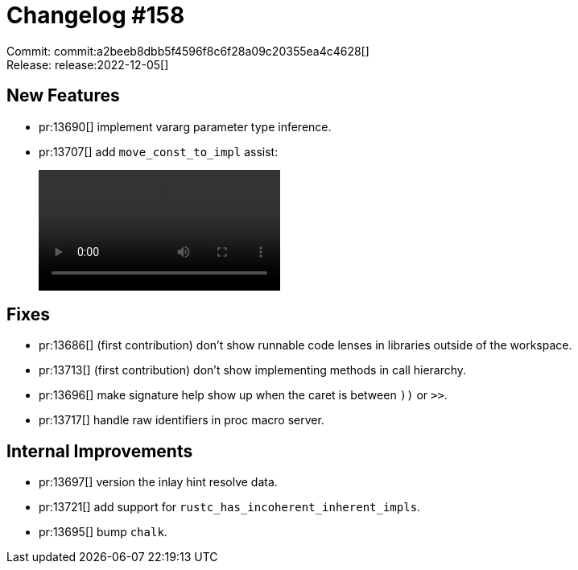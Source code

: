 = Changelog #158
:sectanchors:
:page-layout: post

Commit: commit:a2beeb8dbb5f4596f8c6f28a09c20355ea4c4628[] +
Release: release:2022-12-05[]

== New Features

* pr:13690[] implement vararg parameter type inference.
* pr:13707[] add `move_const_to_impl` assist:
+
video::https://user-images.githubusercontent.com/308347/205634280-3d75b7a2-643a-43b1-b038-d73bdc01e639.mp4[options=loop]

== Fixes

* pr:13686[] (first contribution) don't show runnable code lenses in libraries outside of the workspace.
* pr:13713[] (first contribution) don't show implementing methods in call hierarchy.
* pr:13696[] make signature help show up when the caret is between `))` or `>>`.
* pr:13717[] handle raw identifiers in proc macro server.

== Internal Improvements

* pr:13697[] version the inlay hint resolve data.
* pr:13721[] add support for `rustc_has_incoherent_inherent_impls`.
* pr:13695[] bump `chalk`.
